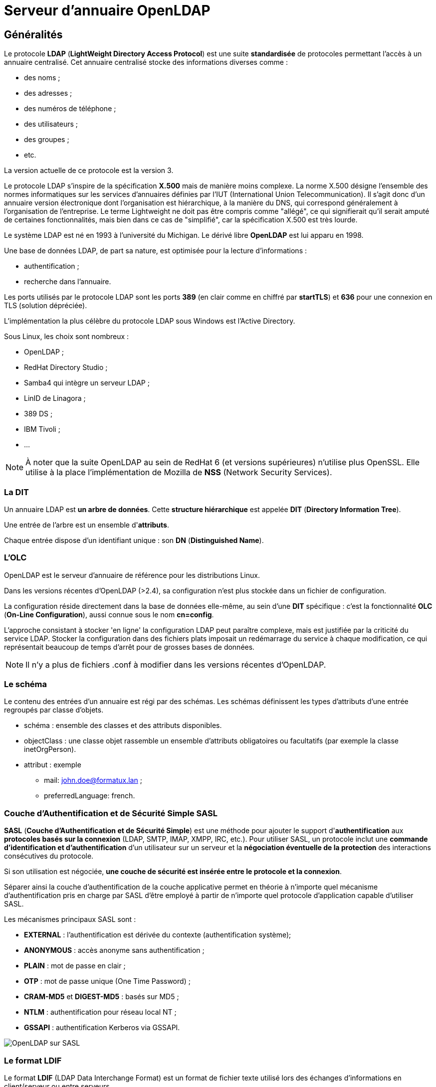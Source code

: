 ////
Les supports de Formatux sont publiés sous licence Creative Commons-BY-SA et sous licence Art Libre.
Vous êtes ainsi libre de copier, de diffuser et de transformer librement les œuvres dans le respect des droits de l’auteur.

    BY : Paternité. Vous devez citer le nom de l’auteur original.
    SA : Partage des Conditions Initiales à l’Identique.

Licence Creative Commons-BY-SA : https://creativecommons.org/licenses/by-sa/3.0/fr/
Licence Art Libre : http://artlibre.org/

Auteurs : Patrick Finet, Xavier Sauvignon, Antoine Le Morvan
////

= Serveur d'annuaire OpenLDAP

== Généralités

Le protocole **indexterm2:[LDAP]** (**LightWeight Directory Access Protocol**) est une suite **standardisée** de protocoles permettant l'accès à un annuaire centralisé. Cet annuaire centralisé stocke des informations diverses comme :

*   des noms ;
*   des adresses ;
*   des numéros de téléphone ;
*   des utilisateurs ;
*   des groupes ;
*   etc.

La version actuelle de ce protocole est la version 3.

Le protocole LDAP s'inspire de la spécification **X.500** mais de manière moins complexe. La norme X.500 désigne l'ensemble des normes informatiques sur les services d'annuaires définies par l'IUT (International Union Telecommunication). Il s'agit donc d'un annuaire version électronique dont l'organisation est hiérarchique, à la manière du DNS, qui correspond généralement à l'organisation de l'entreprise. Le terme Lightweight ne doit pas être compris comme "allégé", ce qui signifierait qu'il serait amputé de certaines fonctionnalités, mais bien dans ce cas de "simplifié", car la spécification X.500 est très lourde.

Le système LDAP est né en 1993 à l'université du Michigan. Le dérivé libre **indexterm2:[OpenLDAP]** est lui apparu en 1998.

Une base de données LDAP, de part sa nature, est optimisée pour la lecture d'informations :

*   authentification ;
*   recherche dans l'annuaire.

Les ports utilisés par le protocole LDAP sont les ports **389** (en clair comme en chiffré par **indexterm2:[startTLS]**) et **636** pour une connexion en TLS (solution dépréciée).

L'implémentation la plus célèbre du protocole LDAP sous Windows est l'Active Directory.

Sous Linux, les choix sont nombreux :

*   OpenLDAP ;
*   RedHat Directory Studio ;
*   Samba4 qui intègre un serveur LDAP ;
*   LinID de Linagora ;
*   389 DS ;
*   IBM Tivoli ;
*   …

[NOTE]
====
À noter que la suite OpenLDAP au sein de RedHat 6 (et versions supérieures) n'utilise plus OpenSSL. Elle utilise à la place l'implémentation de Mozilla de **indexterm2:[NSS]** (Network Security Services).
====

=== La DIT

Un annuaire LDAP est **un arbre de données**. Cette **structure hiérarchique** est appelée **indexterm2:[DIT]** (**Directory Information Tree**).

Une entrée de l'arbre est un ensemble d'**attributs**.

Chaque entrée dispose d'un identifiant unique : son **indexterm2:[DN]** (**Distinguished Name**).

=== L'OLC

OpenLDAP est le serveur d'annuaire de référence pour les distributions Linux.

Dans les versions récentes d'OpenLDAP (>2.4), sa configuration n'est plus stockée dans un fichier de configuration.

La configuration réside directement dans la base de données elle-même, au sein d'une **DIT** spécifique : c'est la fonctionnalité **indexterm2:[OLC]** (**On-Line Configuration**), aussi connue sous le nom **cn=config**.

L'approche consistant à stocker 'en ligne' la configuration LDAP peut paraître complexe, mais est justifiée par la criticité du service LDAP. Stocker la configuration dans des fichiers plats imposait un redémarrage du service à chaque modification, ce qui représentait beaucoup de temps d'arrêt pour de grosses bases de données.

[NOTE]
====
Il n'y a plus de fichiers .conf à modifier dans les versions récentes d'OpenLDAP.
====

=== Le schéma

Le contenu des entrées d'un annuaire est régi par des schémas. Les schémas définissent les types d'attributs d'une entrée regroupés par classe d'objets.

*    schéma : ensemble des classes et des attributs disponibles.
*   objectClass : une classe objet rassemble un ensemble d'attributs obligatoires ou facultatifs (par exemple la classe inetOrgPerson).
*   attribut : exemple
**   mail: john.doe@formatux.lan ;
**   preferredLanguage: french.
        
=== Couche d'Authentification et de Sécurité Simple SASL

**indexterm2:[SASL]** (**Couche d'Authentification et de Sécurité Simple**) est une méthode pour ajouter le support d'**authentification** aux **protocoles basés sur la connexion** (LDAP, SMTP, IMAP, XMPP, IRC, etc.). Pour utiliser SASL, un protocole inclut une **commande d'identification et d'authentification** d'un utilisateur sur un serveur et la **négociation éventuelle de la protection** des interactions consécutives du protocole.

Si son utilisation est négociée, **une couche de sécurité est insérée entre le protocole et la connexion**.

Séparer ainsi la couche d'authentification de la couche applicative 
permet en théorie à n'importe quel mécanisme d'authentification pris en 
charge par SASL d'être employé à partir de n'importe quel protocole 
d'application capable d'utiliser SASL.

Les mécanismes principaux SASL sont :

*    **EXTERNAL** : l'authentification est dérivée du contexte (authentification système);
*   **ANONYMOUS** : accès anonyme sans authentification ;
*   **PLAIN** : mot de passe en clair ;
*   **OTP** : mot de passe unique (One Time Password) ;
*   **CRAM-MD5** et **DIGEST-MD5** : basés sur MD5 ;
*   **NTLM** : authentification pour réseau local NT ;
*   **GSSAPI** : authentification Kerberos via GSSAPI.

image::./images/SVR-080-001.jpg["OpenLDAP sur SASL",scaledwidth="100%"]

=== Le format LDIF

Le format **indexterm2:[LDIF]** (LDAP Data Interchange Format) est un format de fichier texte utilisé lors des échanges d'informations en client/serveur ou entre serveurs.

.Exemple de fichiers LDIF :
[source,ldif]
----
dn: cn=John Doe,dc=example,dc=com
  objectClass: top
  objectClass: person
  objectClass: inetOrgPerson
  objectClass: organizationalPerson
  cn: John Doe
  givenName: John
  sn: Doe
  mail: john.doe@example.com
----

Dans cette entrée, nous retrouvons, outre le Distinguished Name (DN) de l'objet :

*   4 objectClass : inetOrgPerson, organizationPerson, person et top ;
*   4 attributs : cn, givenName, sn et mail.

Les objectClass permettent d'inclure des attributs obligatoires ou 
optionnels dans une entrée. Toujours dans notre exemple, c'est l'ajout 
de l'objectClass inetOrgPerson qui va permettre d'ajouter un attribut 
mail.

L'ensemble des objectClass et des attributs sont définis dans des 
schémas, qu'il conviendra d'ajouter en fonction du rôle du serveur. Par 
exemple, pour permettre l'authentification Samba depuis le serveur LDAP,
 il faudra ajouter le schéma samba.schema à la configuration du serveur.
 
[IMPORTANT]
====
Le format LDIF a des caractéristiques très importantes :

*   les séries d'entrées sont séparées par des lignes vides ;
*   la dernière ligne doit être vide, sinon la dernière entrée pourrait ne pas être prise en compte.
====


=== Les outils clients LDAP

Des outils en ligne de commande permettent l'administration du serveur en utilisant en entrée des fichiers LDIF ou la console.

*   **indexterm2:[ldapadd]** : ajouter des entrées ;
*   **indexterm2:[ldapdelete]** : supprimer des entrées ;
*   **indexterm2:[ldapmodify]** : modifier des entrées ;
*   **indexterm2:[ldappasswd]** : modifier un mot de passe ;
*   **indexterm2:[ldapsearch]** : rechercher dans l'annuaire.

== Installation du serveur

Prérequis à l'installation :

* disposer des droits root ou sudo ;
* disposer d'un dépôt yum configuré ;
* avoir ouvert les ports 389 et 636 sur le pare-feu local et sur les éléments actifs

Installation :

[source,bash]
----
[root]# yum install openldap-servers openldap-clients
[root]# cp /usr/share/openldap-servers/DB_CONFIG.example /var/lib/ldap/DB_CONFIG
[root]# chown ldap:ldap /var/lib/ldap/DB_CONFIG
[root]# chkconfig slapd on
[root]# service slapd start
----

LDAP a besoin d'un fichier de configuration (/var/lib/ldap/DB_CONFIG) 
pour sa base de données. Le fichier fourni en exemple lors de 
l'installation convient parfaitement.

Le fichier /etc/openldap/ldap.conf contient la configuration pour les clients openldap comme ldapsearch, ldapadd, etc. Toutes les informations inscrites dans ce fichier allégeront d'autant les lignes de commande interactives, puisqu'il ne sera plus nécessaire de préciser les options positionnées ici.


.Le fichier /etc/openldap/ldap.conf
[source,bash]
----
#
# LDAP Defaults
#

#BASE dc=example,dc=com
#URI ldap://ldap.example.com ldaps://ldap.example.com:666

#SIZELIMIT 12
#TIMELIMIT 15
#DEREF     never

TLS_CACERTDIR /etc/openldap/certs
----

Le répertoire /etc/openldap/slapd.d/ contient les bases de données et le schéma :


.Arborescence du service OpenLDAP
[source,bash]
----
# /etc/openldap/slapd.d/
|-- cn=config
|   |-- cn=schema # les schémas disponibles
|   |   |-- cn={10}ppolicy.ldif
|   |   |-- cn={1}core.ldif
|   |   |-- cn={2}cosine.ldif
|   |   |-- cn={5}inetorgperson.ldif
|   |   |-- cn={8}nis.ldif
|   |   |-- cn={9}openldap.ldif
|   |-- cn=schema.ldif # le schéma du serveur
|   |-- olcDatabase={0}config.ldif
|   |-- olcDatabase={-1}frontend.ldif
|   |-- olcDatabase={1}monitor.ldif
|   |-- olcDatabase={2}bdb.ldif # la DIT principale au format BDB
|-- cn=config.ldif # configuration globale du serveur
----

[WARNING]
====
Les bases de données du serveur LDAP ne doivent jamais être modifiées manuellement !!!
====

== Configuration du serveur

Avant de pouvoir utiliser les outils en ligne de commande, il convient de configurer les options par défaut :

[source,bash]
----
BASE dc=formatux,dc=lan
URI ldap://localhost
----

[WARNING]
====
En version TLS sécurisée, l'URI doit impérativement correspondre au FQDN renseigné dans le certificat !
====

Pour la suite du cours, nous retiendrons que :

*   le dn de base est : dc=formatux,dc=lan ;
*   l'administrateur LDAP est cn=admin,dc=formatux,dc=lan ;
*   les utilisateurs sont stockés dans l'unité d'organisation : ou=users,dc=formatux,dc=lan.

Il est intéressant à ce stade de visualiser la configuration par défaut avec la commande slapcat :

[source,bash]
----
[root]# slapcat -b cn=config | less
...
dn: olcDatabase={2}bdb,cn=config # base de données de l'annuaire
...
olcSuffix: dc=my-domain,dc=com # suffix par défaut
olcRootDN: cn=Manager,dc=my-domain,dc=com # administrateur par défaut
...
----

[NOTE]
====
À noter que l'administrateur n'a pas de mot de passe (olcRootPW)
====

=== Le suffixe

Le suffixe représente la racine de l'organisation. C'est l'identité même
 de l'entreprise. Elle correspond habituellement au suffixe DNS.

Nous allons le changer avec la commande ldapmodify :

[source,bash]
----
[root]# ldapmodify -Y EXTERNAL -H ldapi:///
dn: olcDatabase={2}bdb,cn=config
changetype: modify
replace: olcSuffix
olcSuffix: dc=formatux,dc=lan
----

[NOTE]
====
Le suffixe étant défini à l'installation, il faut le modifier !
====

=== Le RootDN et son mot de passe

L'entrée **indexterm2:[RootDN]** contient le DN de l'utilisateur autorisé à faire des modifications de l'annuaire.

Son mot de passe est défini par **indexterm2:[RootPW]**.

Nous allons le configurer avec la commande ldapmodify :

[source,bash]
----
[root]# ldapmodify -Y EXTERNAL -H ldapi:///
dn: olcDatabase={2}bdb,cn=config
changetype: modify
replace: olcRootDN
olcRootDN: cn=admin,dc=formatux,dc=lan
----

[NOTE]
====
Le suffixe étant défini à l'installation, il faut le modifier !
====

Pour définir un mot de passe utilisable par openldap, il faut utiliser la commande slappasswd.

Ajouter le RootPW :

[source,bash]
----
[root]# ldapmodify -Y EXTERNAL -H ldapi:///
dn: olcDatabase={2}bdb,cn=config
changetype: modify
add: olcRootPW
olcRootPW: {SSHA}Eke0fnWgD90xZWPT/UivZEBjzBgC/Z+
----

[NOTE]
====
Cette fois-ci, le RootPW n'ayant pas été défini à l'installation, il faudra l'ajouter!
====

Les trois commandes auraient pu être regroupées en une seule. Dans ce 
cas, il faut séparer chaque modification de l'objet par une ligne 
contenant un ”-“.

[source,bash]
----
[root]# ldapmodify -Y EXTERNAL -H ldapi:///
dn: olcDatabase={2}bdb,cn=config
changetype: modify
replace: olcSuffix
olcSuffix: dc=formatux.lan
-
replace: olcRootDN
olcRootDN: cn=admin,dc=formatux,dc=lan
-
add: olcRootPW
olcRootPW: {SSHA}Eke0fnWgD90xZWPT/UivZEBjzBgC/Z+
----


=== Connexion avec le RootDN

Un RootDN et son mot de passe ayant maintenant été définis dans la DIT dc=formatux,dc=lan, il est possible de les utiliser pour se connecter :

[source,bash]
----
[root]# ldapmodify -x -D cn=admin,dc=formatux,dc=lan -W
----

[TIP]
====
Il n'est pas nécessaire de préciser ici le serveur à contacter (options 
-H ou -h), la commande ldapmodify utilisera les informations du fichier 
/etc/openldap/ldap.conf qui a été renseigné précédemment.
====

=== La commande slapcat

Exporter le contenu de l'annuaire au format LDIF avec la commande **indexterm2:[slapcat]**.

.Syntaxe de la commande slapcat
----
slapcat -b suffix
----

Exemple : 

[source,bash]
----
[root]# slapcat -b cn=config | less
...
dn: olcDatabase={2}bdb,cn=config
...
olcSuffix: dc=my-domain,dc=com
olcRootDN: cn=Manager,dc=my-domain,dc=com
...
----

[cols="1,4",options="header"]
|====
|  Option  |  Description 
| -b | Détermine quelle base de données est exportée. 
|====


=== La commande ldapmodify

La commande **indexterm2:[ldapmodify]** permet de modifier le contenu de l'annuaire.

==== Authentification (binding) par SASL

.Syntaxe de la commande ldapmodify avec authentification SASL
----
ldapmodify [-y SASLMecanisme] [-H host] [-v] [-f fichier.ldif]
----

Exemple :

[source,bash]
----
[root]# ldapmodify -Y EXTERNAL -H ldapi:/// -v -f modldap.ldif
----

[cols="1,4",options="header"]
|====
| Option  |  Description
| -Y| Mécanisme SASL à utiliser pour l'authentification.
| -v| Mode verbeux pour diagnostique. 
| -H| Spécifier un serveur. Le protocole **ldapi** permet une communication sécurisée via une socket UNIX (nécessaire pour utiliser SASL).  
|====

==== Authentification (binding) simple

.Syntaxe de la commande ldapmodify avec authentification simple
----
ldapmodify [-x] [-D RootDN] [-W|-w pwd] [-H host] [-f fichier.ldif]
----

Exemple :

----
[root]# ldapmodify -x -D cn=admin,dc=formatux,dc=lan -W
----

[cols="1,4",options="header"]
|====
| Option  |  Description 
|  -x | Utiliser l'authentification simple au lieu de SASL  
|  -D |BindDN à utiliser pour la connexion à la base.  
| -W ou -w   |  Demander le mot de passe (interactif ou non).  
|  -f | Lire les modifications à effectuer depuis un fichier 
|====

[TIP]
====
Il n'est pas nécessaire de préciser le serveur à contacter (options -H 
ou -h) si celui-ci est renseigné dans le fichier /etc/openldap/ldap.conf
====

==== Exemples

image::./images/SVR-080-002.png[scaledwidth="100%"]


Il faut séparer les cas suivants :

* Ajouter/Supprimer un objet. Supprimer bleponge ou ajouter asaglisse.
* Modifier un objet en lui ajoutant, supprimant ou modifiant un attribut.

===== Ajouter un objet

[source,bash]
----
[root]# ldapmodify -Y EXTERNAL -H ldapi:///
dn:dndelobjetaajouter
changetype: add
...
----

===== Supprimer un objet

[source,bash]
----
[root]# ldapmodify -Y EXTERNAL -H ldapi:///
dn:dndelobjetasupprimer
changetype: delete
----

===== Modifier un objet

*    Ajouter un attribut :

[source,bash]
----
[root]# ldapmodify -Y EXTERNAL -H ldapi:///
dn: dndelobjetamodifier
changetype: modify
add: nomdelatrribut
nomdelattribut: nouvellevaleur
----

*   Supprimer un attribut

[source,bash]
----
[root]# ldapmodify -Y EXTERNAL -H ldapi:///
dn: dndelobjetamodifier
changetype: modify
delete: nomdelattribut
----

*   Modifier un attribut

[source,bash]
----
[root]# ldapmodify -Y EXTERNAL -H ldapi:///
dn: dndelobjetamodifier
changetype: modify
replace: nomdelattribut
nomdelattribut: nouvellevaleur
----

=== La structure de la DIT

Les données de l'arbre de l'annuaire doivent être rangées dans des unités d'organisation (**indexterm2:[OU]**).

Les OU **users** et **groups** sont généralement utilisées.

image::./images/SVR-080-003.png[scaledwidth="50%"]


Commencer par ajouter une entrée dans l'annuaire correspondant à l'organisation de l'entité :

[source,bash]
----
[root]# ldapmodify -x -D cn=admin,dc=formatux,dc=lan -W
Enter LDAP Password:
dn: dc=formatux,dc=lan
changetype: add
objectClass: dcObject
objectClass: organization
dc: formatux
o: formatux
description: Serveur formatux
----

Puis les deux OU concernées :

.Le fichier /root/structure.ldif
[source,bash]
----
dn: ou=users,dc=formatux,dc=lan
changetype: add
objectClass: top
objectClass: organizationalUnit
ou: users
description: Utilisateurs de Formatux

dn: ou=groups,dc=formatux,dc=lan
changetype: add
objectClass: top
objectClass: organizationalUnit
ou: groups
description: Groupes d'utilisateurs de Formatux
----

[source,bash]
----
[root]# ldapmodify -x -D cn=admin,dc=formatux,dc=lan -W -f /root/structure.ldif
----

=== Activation des logs

Dans certains cas, il sera intéressant d'activer la journalisation dans la base cn=config. 

Celle-ci étant très verbeuse, elle sera activée ou désactivée au besoin.

[source,bash]
----
[root]# ldapmodify -Y EXTERNAL -H ldapi:///
dn: cn=config
changeType: modify
replace: olcLogLevel
olcLogLevel: stats
----

Il faut paramétrer le service syslog pour qu'il accepte les logs (niveau local4).

.Le fichier /etc/rsyslog.conf
----
local4.* /var/log/slapd.log
----

sans oublier de redémarrer le démon syslog :

[source,bash]
----
[root]# service rsyslogd restart
----

[TIP]
====
Le logLevel 4 permet de journaliser les requêtes effectuées sur la base.
====

=== Activation du TLS

Avant de pouvoir configurer le **indexterm2:[TLS]** sous OpenLDAP, il convient de disposer du certificat et de la clef pour le serveur ainsi que le certificat de l'autorité de certification, qui est indispensable au bon fonctionnement d'OpenLDAP.

Pour créer ces certificats, il est possible d'utiliser easy-rsa, qui sera abordé dans la quatrième partie du document.

Une autre méthode est d'utiliser l'outil **indexterm2:[certtool]** du paquet **indexterm2:[gnutls-utils]**.

[IMPORTANT]
====
Si l'accès au serveur LDAP se fait via le FQDN ldap.formatux.lan, il faudra impérativement créer le certificat qui répondra à ce nom. Il ne sera plus possible par la suite de se connecter en LDAPS ou en indexterm2:[starttls] via l'adresse de loopback localhost.
====

==== Création des certificats avec certtools

Installer le paquet gnutls-utils :

[source,bash]
----
[root]# yum install gnutls-utils
----

Dans le cas d'un certificat auto-signé, il faut dans un premier temps créer une clef privée pour l'autorité de certification :

[source,bash]
----
[root]# certtool --generate-privkey --outfile /etc/pki/CA/private/ca-key.key
----

et décliner cette clef privée en certificat public.

[source,bash]
----
[root]# certtool --generate-self-signed --load-privkey /etc/pki/CA/private/ca-key.key --outfile /etc/pki/CA/certs/ca-cert.pem
----

Il faut ensuite générer un certificat privé pour le serveur (ldap.formatux.lan par exemple)

[source,bash]
----
[root]# certtool --generate-privkey --outfile /etc/pki/tls/private/ldap.key
----

Puis son certificat public signé par la clef privée de l'autorité de certification créée ci-dessus :

[source,bash]
----
[root]# certtool --generate-certificate --load-privkey /etc/pki/tls/private/ldap.key --outfile /etc/pki/tls/certs/ldap.pem --load-ca-certificate /etc/pki/CA/certs/ca-cert.pem --load-ca-privkey /etc/pki/CA/private/ca-key.key
----

==== Prise en compte des certificats

.Le fichier /root/tls.ldif
[source,bash]
----
dn: cn=config
changetype: modify
replace: olcTLSCertificateFile
olcTLSCertificateFile: /etc/pki/certs/ldap.pem
-
replace: olcTLSCertificateKeyFile
olcTLSCertificateKeyFile: /etc/pki/private/ldap.key
-
replace: olcTLSCACertificateFile
olcTLSCACertificateFile: /etc/pki/CA/certs/ca-cert.pem
----


----
[root]# ldapmodify -Y EXTERNAL -H ldapi:/// -f /root/tls.ldif
----

La chaîne de connexion du fichier /etc/openldap/ldap.conf doit également être mise à jour :


.Le fichier /etc/openldap/ldap.conf
[source,bash]
----
BASE dc=formatux,dc=lan
URI ldaps://ldap.formatux.lan

TLS_CACERTDIR /etc/openldap/certs
TLS_REQCERT try
----

La commande **indexterm2:[cacertdir_rehash]** permet de créer un lien 
symbolique vers le certificat de la CA dont le nom correspond au hash de
 ce certificat. Ceci est nécessaire au fonctionnement d'openLDAP en TLS !

[source,bash]
----
[root]# cacertdir_rehash /etc/pki/CA/certs
[root]# ls -l /etc/pki/CA/certs
-rw-r--r--. 1 root root 1281 4 déc. 10:52 ca-cert.pem
lrwxrwxrwx. 1 root root 11   4 déc. 10:54 ce6a8cab.0 -> ca-cert.pem
----

Par défaut, le service slapd n'écoute pas sur le port 636 (ldaps) et il faut privilégier le startTLS sur le port 389.
Pour activer le ldaps :


.Le fichier /etc/sysconfig/ldap
----
SLAPD_LDAPS=yes
----

sans oublier de relancer le serveur :

[source,bash]
----
[root]# service slapd restart
----

==== Tester la connexion

La commande openssl permet de tester la connexion uniquement sur le port 636 :

[source,bash]
----
[root]# openssl s_client -connect ldap.formatux.lan:636 -showcerts
----

==== Le certificat de la CA

De nombreuses applications auront besoin du certificat de la **indexterm2:[CA]**.

Il est recommandé de le mettre à disposition des utilisateurs sur le serveur web du serveur LDAP :

[source,bash]
----
[root]# cp /etc/pki/CA/certs/ca-cert.pem /var/www/html/
----

Le certificat est ainsi accessible via l'adresse http://ldap.formatux.lan/cacert.pem.

==== Configuration du PAM

PAM peut être configuré pour utiliser le service openldap avec la commande authconfig :

[source,]
----
[root]# yum install nss-pam-ldapd
----

[source,bash]
----
[root]# authconfig --enableldap --enableldapauth --ldapserver=ldap://ldap.formatux.lan --ldapbasedn="ou=users,dc=formatux,dc=lan" --enableldaptls --ldaploadcacert=http://ldap.formatux.lan/ca-cert.pem --enablemkhomedir --update
----


==== Création des utilisateurs

Création du fichier pour l'utilisateur :

[source,]
----
vim /root/antoine.ldif

dn: cn=alemorvan,ou=users,dc=formatux,dc=lan
objectClass: top
objectClass: person
objectClass: posixAccount
objectClass: shadowAccount
cn: alemorvan
sn: Le Morvan
uid: alemorvan
uidNumber: 10000
gidNumber: 500
homeDirectory: /home/alemorvan
loginShell: /bin/bash
userPassword: {crypt}password
gecos: alemorvan
shadowWarning: 7
----

[source,]
----
ldapadd -x -D cn=admin,dc=formatux,dc=lan -W -f /root/antoine.ldif
----


